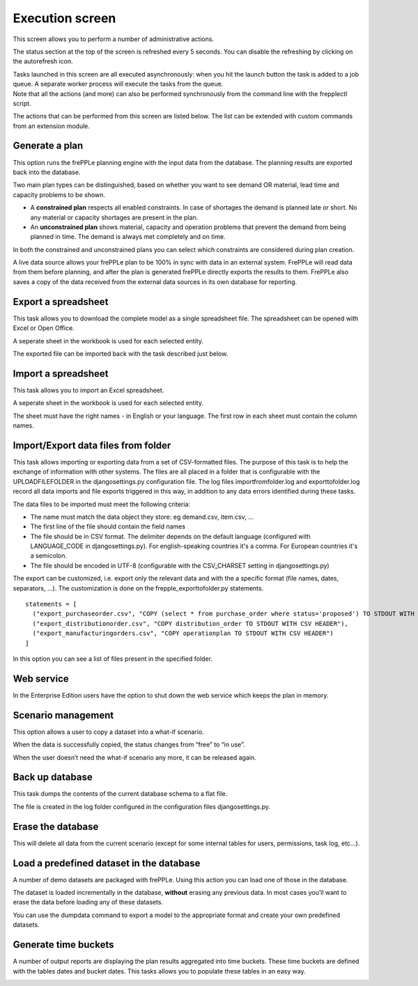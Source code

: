 ================
Execution screen
================

This screen allows you to perform a number of administrative actions.

.. image:: _images/execution.png
   :alt: Execution screen

The status section at the top of the screen is refreshed every 5 seconds.
You can disable the refreshing by clicking on the autorefresh icon.

| Tasks launched in this screen are all executed asynchronously: when you hit
  the launch button the task is added to a job queue. A separate worker process
  will execute the tasks from the queue.
| Note that all the actions (and more) can also be performed synchronously
  from the command line with the frepplectl script.

The actions that can be performed from this screen are listed below. The list
can be extended with custom commands from an extension module.

Generate a plan
---------------

This option runs the frePPLe planning engine with the input data from the
database. The planning results are exported back into the database.

Two main plan types can be distinguished, based on whether you want to
see demand OR material, lead time and capacity problems to be shown.

* A **constrained plan** respects all enabled constraints. In case of shortages
  the demand is planned late or short. No any material or capacity shortages
  are present in the plan.

* An **unconstrained plan** shows material, capacity and operation problems
  that prevent the demand from being planned in time. The demand is always met
  completely and on time.

In both the constrained and unconstrained plans you can select which constraints
are considered during plan creation.

A live data source allows your frePPLe plan to be 100% in sync with data in an
external system. FrePPLe will read data from them before planning, and after
the plan is generated frePPLe directly exports the results to them. FrePPLe also
saves a copy of the data received from the external data sources in its own
database for reporting.

.. image:: _images/execution-plan.png
   :alt: Execution screen - Plan generation

Export a spreadsheet
--------------------

This task allows you to download the complete model as a single spreadsheet
file. The spreadsheet can be opened with Excel or Open Office.

A seperate sheet in the workbook is used for each selected entity.

The exported file can be imported back with the task described just below.

.. image:: _images/execution-export.png
   :alt: Execution screen - Spreadsheet export

Import a spreadsheet
--------------------

This task allows you to import an Excel spreadsheet.

A seperate sheet in the workbook is used for each selected entity.

The sheet must have the right names - in English or your language. The first row
in each sheet must contain the column names.

.. image:: _images/execution-import.png
   :alt: Execution screen - Spreadsheet import

Import/Export data files from folder
------------------------------------

This task allows importing or exporting data from a set of CSV-formatted files.
The purpose of this task is to help the exchange of information with other systems.
The files are all placed in a folder that is configurable with the UPLOADFILEFOLDER in the djangosettings.py configuration file.
The log files importfromfolder.log and exporttofolder.log record all data imports and file exports triggered in this way, in addition to
any data errors identified during these tasks.

The data files to be imported must meet the following criteria:

* The name must match the data object they store: eg demand.csv, item.csv, ...

* The first line of the file should contain the field names

* The file should be in CSV format. The delimiter depends on the default
  language (configured with LANGUAGE_CODE in djangosettings.py).
  For english-speaking countries it's a comma. For European countries
  it's a semicolon.

* The file should be encoded in UTF-8 (configurable with the CSV_CHARSET
  setting in djangosettings.py)

The export can be customized, i.e. export only the relevant data and with the a specific format (file names, dates, separators, ...).
The customization is done on the frepple_exporttofolder.py statements.

::

     statements = [
       ("export_purchaseorder.csv", "COPY (select * from purchase_order where status='proposed') TO STDOUT WITH CSV HEADER"),
       ("export_distributionorder.csv", "COPY distribution_order TO STDOUT WITH CSV HEADER"),
       ("export_manufacturingorders.csv", "COPY operationplan TO STDOUT WITH CSV HEADER")
     ]

In this option you can see a list of files present in the specified folder.

.. image:: _images/execution-importexportfolder.png
   :alt: Execution screen - Import/Export data from/to folder

Web service
-----------

In the Enterprise Edition users have the option to shut down the web service
which keeps the plan in memory.

.. image:: _images/execution-webservice.png
   :alt: Execution screen - Web service

Scenario management
-------------------

This option allows a user to copy a dataset into a what-if scenario.

When the data is successfully copied, the status changes from “free”
to “in use”.

When the user doesn’t need the what-if scenario any more, it can be released
again.

.. image:: _images/execution-scenarios.png
   :alt: Execution screen - what-if scenarios

Back up database
----------------

This task dumps the contents of the current database schema to a flat file.

The file is created in the log folder configured in the configuration files
djangosettings.py.

.. image:: _images/execution-backup.png
   :alt: Execution screen - backup

Erase the database
------------------

This will delete all data from the current scenario (except for some internal
tables for users, permissions, task log, etc...).

.. image:: _images/execution-erase.png
   :alt: Execution screen - erase

Load a predefined dataset in the database
-----------------------------------------

A number of demo datasets are packaged with frePPLe. Using this action you can
load one of those in the database.

The dataset is loaded incrementally in the database, **without** erasing any
previous data. In most cases you’ll want to erase the data before loading any
of these datasets.

You can use the dumpdata command to export a model to the appropriate format
and create your own predefined datasets.

.. image:: _images/execution-fixture.png
   :alt: Execution screen - load a dataset

Generate time buckets
---------------------

A number of output reports are displaying the plan results aggregated into time
buckets. These time buckets are defined with the tables dates and bucket dates.
This tasks allows you to populate these tables in an easy way.

.. image:: _images/execution-buckets.png
   :alt: Execution screen - generate time buckets
